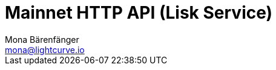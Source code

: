 = Mainnet HTTP API (Lisk Service)
Mona Bärenfänger <mona@lightcurve.io>
:description: Interactive HTTP API reference of Lisk Service (Mainnet).
:page-layout: swagger
:page-swagger-url: https://service.lisk.com/api/v3/spec
